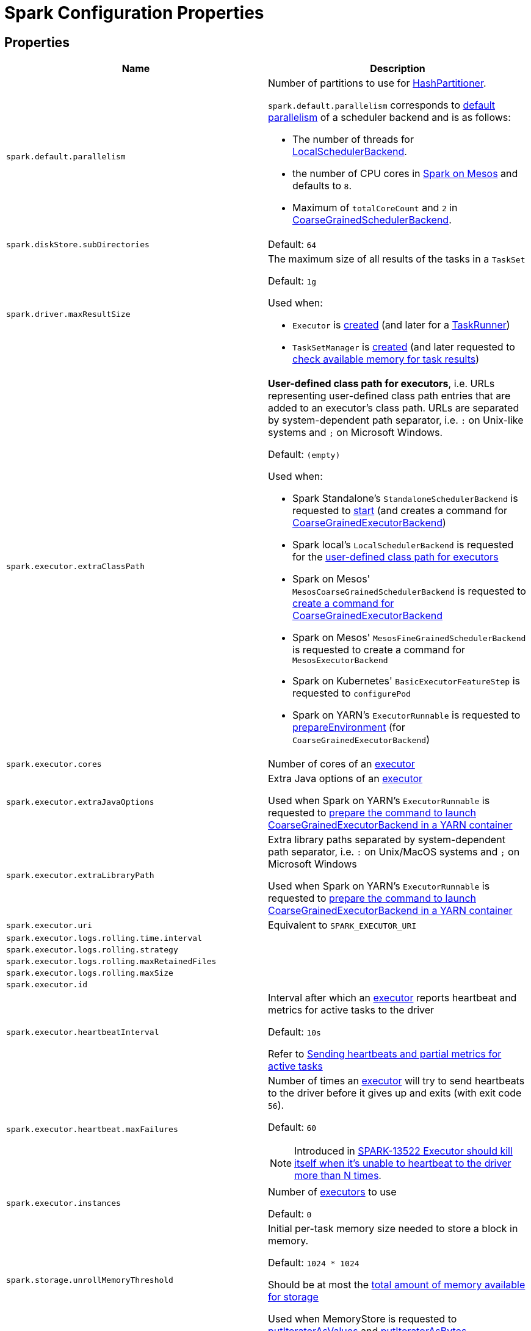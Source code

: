 = Spark Configuration Properties

== [[properties]] Properties

[cols="1m,1",options="header",width="100%"]
|===
| Name
| Description

| spark.default.parallelism
a| [[spark.default.parallelism]] Number of partitions to use for <<spark-rdd-HashPartitioner.adoc#, HashPartitioner>>.

`spark.default.parallelism` corresponds to xref:scheduler:SchedulerBackend.adoc#defaultParallelism[default parallelism] of a scheduler backend and is as follows:

* The number of threads for link:local/spark-LocalSchedulerBackend.adoc[LocalSchedulerBackend].
* the number of CPU cores in link:spark-mesos.adoc#defaultParallelism[Spark on Mesos] and defaults to `8`.
* Maximum of `totalCoreCount` and `2` in xref:scheduler:CoarseGrainedSchedulerBackend.adoc#defaultParallelism[CoarseGrainedSchedulerBackend].

| spark.diskStore.subDirectories
a| [[spark.diskStore.subDirectories]]

Default: `64`

| spark.driver.maxResultSize
a| [[maxResultSize]][[spark.driver.maxResultSize]][[MAX_RESULT_SIZE]] The maximum size of all results of the tasks in a `TaskSet`

Default: `1g`

Used when:

* `Executor` is <<spark-Executor.adoc#maxResultSize, created>> (and later for a <<spark-Executor-TaskRunner.adoc#, TaskRunner>>)

* `TaskSetManager` is xref:scheduler:TaskSetManager.adoc#maxResultSize[created] (and later requested to xref:scheduler:TaskSetManager.adoc#canFetchMoreResults[check available memory for task results])

| spark.executor.extraClassPath
a| [[spark.executor.extraClassPath]][[EXECUTOR_CLASS_PATH]] *User-defined class path for executors*, i.e. URLs representing user-defined class path entries that are added to an executor's class path. URLs are separated by system-dependent path separator, i.e. `:` on Unix-like systems and `;` on Microsoft Windows.

Default: `(empty)`

Used when:

* Spark Standalone's `StandaloneSchedulerBackend` is requested to xref:spark-standalone:spark-standalone-StandaloneSchedulerBackend.adoc#start[start] (and creates a command for <<spark-CoarseGrainedExecutorBackend.adoc#, CoarseGrainedExecutorBackend>>)

* Spark local's `LocalSchedulerBackend` is requested for the xref:spark-local:spark-LocalSchedulerBackend.adoc#getUserClasspath[user-defined class path for executors]

* Spark on Mesos' `MesosCoarseGrainedSchedulerBackend` is requested to xref:spark-on-mesos:spark-mesos-MesosCoarseGrainedSchedulerBackend.adoc#createCommand[create a command for CoarseGrainedExecutorBackend]

* Spark on Mesos' `MesosFineGrainedSchedulerBackend` is requested to create a command for `MesosExecutorBackend`

* Spark on Kubernetes' `BasicExecutorFeatureStep` is requested to `configurePod`

* Spark on YARN's `ExecutorRunnable` is requested to xref:spark-on-yarn:spark-yarn-ExecutorRunnable.adoc#prepareEnvironment[prepareEnvironment] (for `CoarseGrainedExecutorBackend`)

| spark.executor.cores
a| [[spark.executor.cores]] Number of cores of an <<spark-Executor.adoc#, executor>>

| spark.executor.extraJavaOptions
a| [[spark.executor.extraJavaOptions]] Extra Java options of an <<spark-Executor.adoc#, executor>>

Used when Spark on YARN's `ExecutorRunnable` is requested to xref:spark-on-yarn:spark-yarn-ExecutorRunnable.adoc#prepareCommand[prepare the command to launch CoarseGrainedExecutorBackend in a YARN container]

| spark.executor.extraLibraryPath
a| [[spark.executor.extraLibraryPath]] Extra library paths separated by system-dependent path separator, i.e. `:` on Unix/MacOS systems and `;` on Microsoft Windows

Used when Spark on YARN's `ExecutorRunnable` is requested to xref:spark-on-yarn:spark-yarn-ExecutorRunnable.adoc#prepareCommand[prepare the command to launch CoarseGrainedExecutorBackend in a YARN container]

| spark.executor.uri
a| [[spark.executor.uri]] Equivalent to `SPARK_EXECUTOR_URI`

| spark.executor.logs.rolling.time.interval
a| [[spark.executor.logs.rolling.time.interval]]

| spark.executor.logs.rolling.strategy
a| [[spark.executor.logs.rolling.strategy]]

| spark.executor.logs.rolling.maxRetainedFiles
a| [[spark.executor.logs.rolling.maxRetainedFiles]]

| spark.executor.logs.rolling.maxSize
a| [[spark.executor.logs.rolling.maxSize]]

| spark.executor.id
a| [[spark.executor.id]]

| spark.executor.heartbeatInterval
a| [[spark.executor.heartbeatInterval]] Interval after which an <<spark-Executor.adoc#, executor>> reports heartbeat and metrics for active tasks to the driver

Default: `10s`

Refer to xref:spark-Executor.adoc#heartbeats-and-active-task-metrics[Sending heartbeats and partial metrics for active tasks]

| spark.executor.heartbeat.maxFailures
a| [[spark.executor.heartbeat.maxFailures]] Number of times an <<spark-Executor.adoc#, executor>> will try to send heartbeats to the driver before it gives up and exits (with exit code `56`).

Default: `60`

NOTE: Introduced in https://issues.apache.org/jira/browse/SPARK-13522[SPARK-13522 Executor should kill itself when it's unable to heartbeat to the driver more than N times].

| spark.executor.instances
a| [[spark.executor.instances]] Number of <<spark-Executor.adoc#, executors>> to use

Default: `0`

| spark.storage.unrollMemoryThreshold
a| [[spark.storage.unrollMemoryThreshold]] Initial per-task memory size needed to store a block in memory.

Default: `1024 * 1024`

Should be at most the xref:storage:MemoryStore.adoc#maxMemory[total amount of memory available for storage]

Used when MemoryStore is requested to xref:storage:MemoryStore.adoc#putIteratorAsValues[putIteratorAsValues] and xref:storage:MemoryStore.adoc#putIteratorAsBytes[putIteratorAsBytes]

| spark.task.maxDirectResultSize
a| [[spark.task.maxDirectResultSize]]

Default: `1048576B`

| spark.executor.userClassPathFirst
a| [[spark.executor.userClassPathFirst]] Flag to control whether to load classes in user jars before those in Spark jars

Default: `false`

| spark.executor.memory
a| [[spark.executor.memory]] Amount of memory to use for an <<spark-Executor.adoc#, executor>>

Default: `1g`

Equivalent to <<spark-SparkContext.adoc#environment-variables, SPARK_EXECUTOR_MEMORY>> environment variable.

Refer to <<spark-Executor.adoc#memory, Executor Memory -- spark.executor.memory or SPARK_EXECUTOR_MEMORY settings>>

| spark.executor.port
a| [[spark.executor.port]]

| spark.file.transferTo
a| [[spark.file.transferTo]]

Default: `true`

| spark.launcher.port
a| [[spark.launcher.port]]

| spark.launcher.secret
a| [[spark.launcher.secret]]

| spark.locality.wait
a| [[spark.locality.wait]] For locality-aware delay scheduling for `PROCESS_LOCAL`, `NODE_LOCAL`, and `RACK_LOCAL` xref:scheduler:TaskSchedulerImpl.adoc#TaskLocality[TaskLocalities] when locality-specific setting is not set.

Default: `3s`

| spark.locality.wait.node
a| [[spark.locality.wait.node]] Scheduling delay for `NODE_LOCAL` xref:scheduler:TaskSchedulerImpl.adoc#TaskLocality[TaskLocality]

Default: The value of <<spark.locality.wait, spark.locality.wait>>

| spark.locality.wait.process
a| [[spark.locality.wait.process]] Scheduling delay for `PROCESS_LOCAL` xref:scheduler:TaskSchedulerImpl.adoc#TaskLocality[TaskLocality]

Default: The value of <<spark.locality.wait, spark.locality.wait>>

| spark.locality.wait.rack
a| [[spark.locality.wait.rack]] Scheduling delay for `RACK_LOCAL` xref:scheduler:TaskSchedulerImpl.adoc#TaskLocality[TaskLocality]

Default: The value of <<spark.locality.wait, spark.locality.wait>>

| spark.logging.exceptionPrintInterval
a| [[spark.logging.exceptionPrintInterval]] How frequently to reprint duplicate exceptions in full (in millis).

Default: `10000`

| spark.master
a| [[spark.master]] *Master URL* to connect a Spark application to

| spark.scheduler.allocation.file
a| [[spark.scheduler.allocation.file]] Path to the configuration file of <<spark-scheduler-FairSchedulableBuilder.adoc#, FairSchedulableBuilder>>

Default: `fairscheduler.xml` (on a Spark application's class path)

| spark.scheduler.executorTaskBlacklistTime
a| [[spark.scheduler.executorTaskBlacklistTime]] How long to wait before a task can be re-launched on the executor where it once failed. It is to prevent repeated task failures due to executor failures.

Default: `0L`

| spark.scheduler.mode
a| [[spark.scheduler.mode]][[SCHEDULER_MODE_PROPERTY]] *Scheduling Mode* of the xref:scheduler:TaskSchedulerImpl.adoc[TaskSchedulerImpl], i.e. case-insensitive name of the xref:spark-scheduler-SchedulingMode.adoc[scheduling mode] that `TaskSchedulerImpl` uses to choose between the <<spark-scheduler-SchedulableBuilder.adoc#implementations, available SchedulableBuilders>> for task scheduling (of tasks of jobs submitted for execution to the same `SparkContext`)

Default: `FIFO`

Supported values:

* *FAIR* for fair sharing (of cluster resources)
* *FIFO* (default) for queueing jobs one after another

*Task scheduling* is an algorithm that is used to assign cluster resources (CPU cores and memory) to tasks (that are part of jobs with one or more stages). Fair sharing allows for executing tasks of different jobs at the same time (that were all submitted to the same `SparkContext`). In FIFO scheduling mode a single `SparkContext` can submit a single job for execution only (regardless of how many cluster resources the job really use which could lead to a inefficient utilization of cluster resources and a longer execution of the Spark application overall).

Scheduling mode is particularly useful in multi-tenant environments in which a single `SparkContext` could be shared across different users (to make a cluster resource utilization more efficient).

TIP: Use web UI to know the current scheduling mode (e.g. <<spark-webui-environment.adoc#, Environment>> tab as part of *Spark Properties* and <<spark-webui-jobs.adoc#, Jobs>> tab as *Scheduling Mode*).

| spark.shuffle.file.buffer
a| [[spark.shuffle.file.buffer]] Size of the in-memory buffer for each shuffle file output stream, in KiB unless otherwise specified. These buffers reduce the number of disk seeks and system calls made in creating intermediate shuffle files.

Default: `32k`

Must be greater than `0` and less than or equal to `2097151` (`(Integer.MAX_VALUE - 15) / 1024`)

| spark.shuffle.manager
a| [[spark.shuffle.manager]] Specifies the fully-qualified class name or the <<spark.shuffle.manager-aliases, alias>> of the xref:shuffle:ShuffleManager.adoc[ShuffleManager] in a Spark application

Default: `sort`

[[spark.shuffle.manager-aliases]]
The supported aliases:

* [[spark.shuffle.manager-sort]] `sort`

* [[spark.shuffle.manager-tungsten-sort]] `tungsten-sort`

Used exclusively when `SparkEnv` object is requested to <<spark-SparkEnv.adoc#create, create a "base" SparkEnv for a driver or an executor>>

| spark.shuffle.minNumPartitionsToHighlyCompress
a| [[spark.shuffle.minNumPartitionsToHighlyCompress]] *(internal)* Minimum number of partitions (threshold) when `MapStatus` object creates a <<spark-scheduler-MapStatus.adoc#HighlyCompressedMapStatus, HighlyCompressedMapStatus>> (over <<spark-scheduler-MapStatus.adoc#CompressedMapStatus, CompressedMapStatus>>) when requested to <<spark-scheduler-MapStatus.adoc#apply, create one>> (for xref:shuffle:ShuffleWriter.adoc[ShuffleWriters]).

Default: `2000`

Must be a positive integer (above `0`)

| spark.shuffle.sort.bypassMergeThreshold
a| [[spark.shuffle.sort.bypassMergeThreshold]] Maximum number of reduce partitions below which xref:shuffle:SortShuffleManager.adoc[SortShuffleManager] avoids merge-sorting data for no map-side aggregation

Default: `200`

| spark.shuffle.sort.initialBufferSize
a| [[spark.shuffle.sort.initialBufferSize]] Initial buffer size for sorting

Default: xref:shuffle:spark-shuffle-UnsafeShuffleWriter.adoc#DEFAULT_INITIAL_SORT_BUFFER_SIZE[4096]

Used exclusively when `UnsafeShuffleWriter` is requested to xref:shuffle:spark-shuffle-UnsafeShuffleWriter.adoc#open[open] (and creates a xref:shuffle:ShuffleExternalSorter.adoc[ShuffleExternalSorter])

| spark.shuffle.sync
a| [[spark.shuffle.sync]] Controls whether link:spark-blockmanager-DiskBlockObjectWriter.adoc#commitAndGet[`DiskBlockObjectWriter` should force outstanding writes to disk when committing a single atomic block], i.e. all operating system buffers should synchronize with the disk to ensure that all changes to a file are in fact recorded in the storage.

Default: `false`

Used exclusively when `BlockManager` is requested to <<BlockManager.adoc#getDiskWriter, get a DiskBlockObjectWriter>>

| spark.shuffle.unsafe.file.output.buffer
a| [[spark.shuffle.unsafe.file.output.buffer]] The file system for this buffer size after each partition is written in unsafe shuffle writer. In KiB unless otherwise specified.

Default: `32k`

Must be greater than `0` and less than or equal to `2097151` (`(Integer.MAX_VALUE - 15) / 1024`)

| spark.starvation.timeout
a| [[spark.starvation.timeout]] Threshold above which Spark warns a user that an initial TaskSet may be starved

Default: `15s`

| spark.storage.exceptionOnPinLeak
a| [[spark.storage.exceptionOnPinLeak]]

| spark.task.cpus
a| [[spark.task.cpus]][[CPUS_PER_TASK]] The number of CPU cores used to schedule (_allocate for_) a task

Default: `1`

Used when:

* `ExecutorAllocationManager` is <<spark-ExecutorAllocationManager.adoc#tasksPerExecutorForFullParallelism, created>>

* `TaskSchedulerImpl` is xref:scheduler:TaskSchedulerImpl.adoc#CPUS_PER_TASK[created]

* `AppStatusListener` is requested to <<spark-SparkListener-AppStatusListener.adoc#onEnvironmentUpdate, handle an SparkListenerEnvironmentUpdate event>>

* `LocalityPreferredContainerPlacementStrategy` is requested to `numExecutorsPending`

| spark.task.maxFailures
a| [[spark.task.maxFailures]] The number of individual task failures before giving up on the entire xref:scheduler:TaskSet.adoc[TaskSet] and the job afterwards

Default:

* `1` in xref:spark-local:spark-local.adoc[local]
* `maxFailures` in xref:spark-local:spark-local.adoc#masterURL[local-with-retries]
* `4` in xref:spark-cluster.adoc[cluster mode]

| spark.unsafe.exceptionOnMemoryLeak
a| [[spark.unsafe.exceptionOnMemoryLeak]]

|===

== [[spark.memory.offHeap.size]][[MEMORY_OFFHEAP_SIZE]] spark.memory.offHeap.size

`spark.memory.offHeap.size` is the absolute amount of memory in bytes which can be used for off-heap allocation. This setting has no impact on heap memory usage, so if your executors' total memory consumption must fit within some hard limit then be sure to shrink your JVM heap size accordingly.

Default: `0`

Must be set to a positive value when <<spark.memory.offHeap.enabled, spark.memory.offHeap.enabled>> is enabled (`true`).

Must not be negative

== [[spark.memory.storageFraction]] spark.memory.storageFraction

`spark.memory.storageFraction` controls the fraction of the memory to use for storage region.

Default: `0.5`

== [[spark.memory.fraction]] spark.memory.fraction

`spark.memory.fraction` is the fraction of JVM heap space used for execution and storage.

Default: `0.6`

== [[spark.memory.useLegacyMode]] spark.memory.useLegacyMode

`spark.memory.useLegacyMode` controls the type of the xref:memory:MemoryManager.adoc[MemoryManager] to use. When enabled (i.e. `true`) it is the legacy xref:memory:StaticMemoryManager.adoc[StaticMemoryManager] while xref:memory:UnifiedMemoryManager.adoc[UnifiedMemoryManager] otherwise (i.e. `false`).

Default: `false`

== [[spark.memory.offHeap.enabled]] spark.memory.offHeap.enabled

`spark.memory.offHeap.enabled` controls whether Spark will attempt to use off-heap memory for certain operations (`true`) or not (`false`).

Default: `false`

Tracks whether Tungsten memory will be allocated on the JVM heap or off-heap (using `sun.misc.Unsafe`).

If enabled, <<spark.memory.offHeap.size, spark.memory.offHeap.size>> has to be xref:memory:MemoryManager.adoc#tungstenMemoryMode[greater than 0].

Used when MemoryManager is requested for xref:memory:MemoryManager.adoc#tungstenMemoryMode[tungstenMemoryMode].
